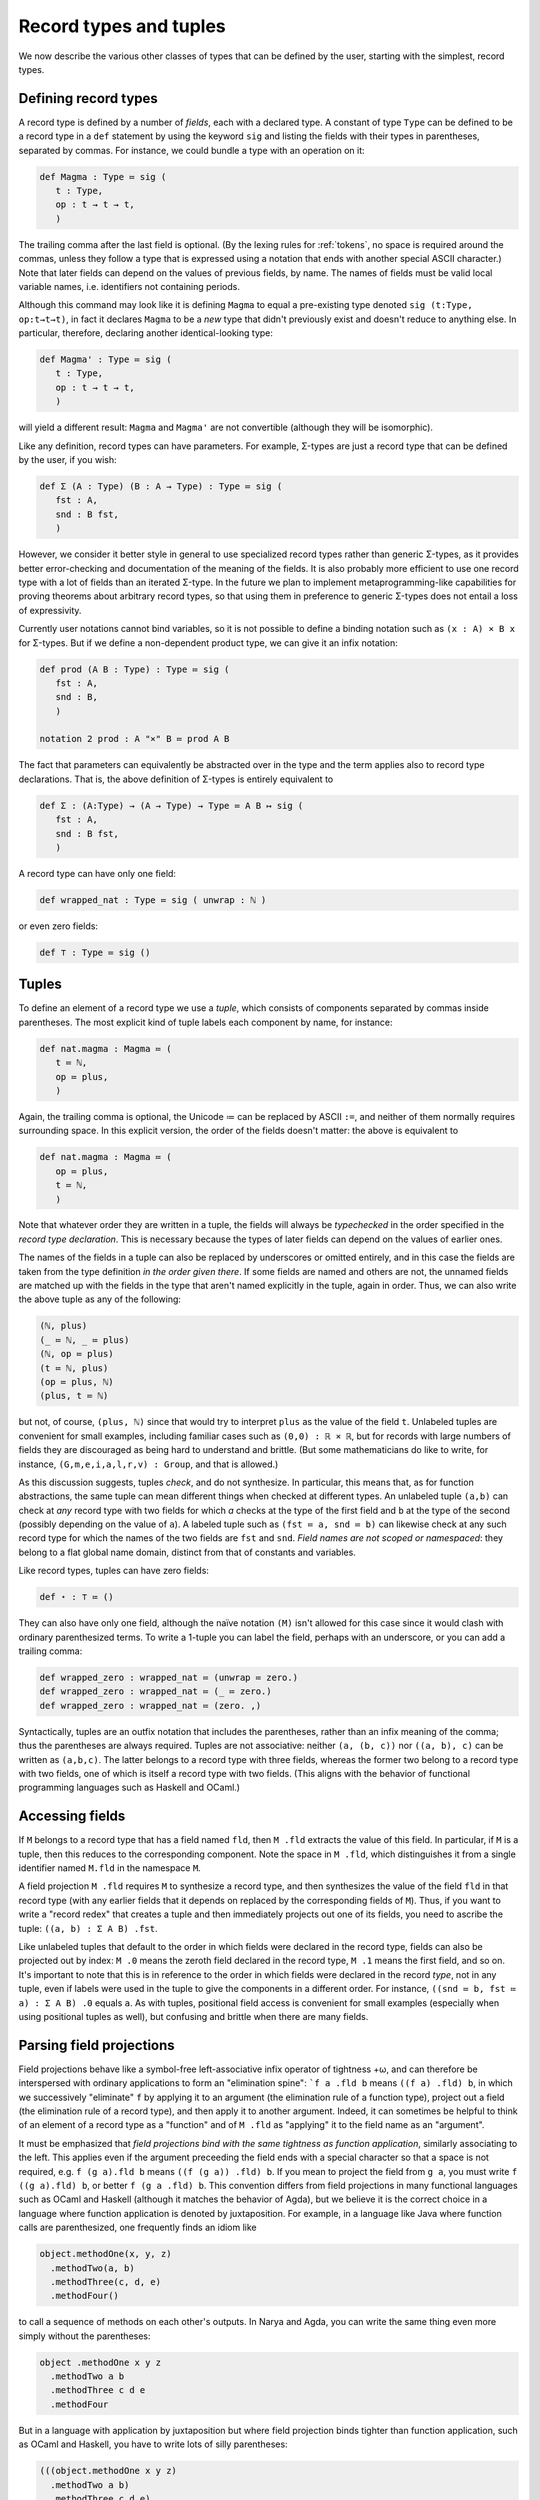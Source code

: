 Record types and tuples
=======================

We now describe the various other classes of types that can be defined by the user, starting with the simplest, record types.

Defining record types
---------------------

A record type is defined by a number of *fields*, each with a declared type.  A constant of type ``Type`` can be defined to be a record type in a ``def`` statement by using the keyword ``sig`` and listing the fields with their types in parentheses, separated by commas.  For instance, we could bundle a type with an operation on it:

.. code-block:: none
   
   def Magma : Type ≔ sig (
      t : Type,
      op : t → t → t,
      )

The trailing comma after the last field is optional.  (By the lexing rules for :ref:`tokens`, no space is required around the commas, unless they follow a type that is expressed using a notation that ends with another special ASCII character.)  Note that later fields can depend on the values of previous fields, by name.  The names of fields must be valid local variable names, i.e. identifiers not containing periods.

Although this command may look like it is defining ``Magma`` to equal a pre-existing type denoted ``sig (t:Type, op:t→t→t)``, in fact it declares ``Magma`` to be a *new* type that didn't previously exist and doesn't reduce to anything else.  In particular, therefore, declaring another identical-looking type:

.. code-block:: none

   def Magma' : Type ≔ sig (
      t : Type,
      op : t → t → t,
      )

will yield a different result: ``Magma`` and ``Magma'`` are not convertible (although they will be isomorphic).

Like any definition, record types can have parameters.  For example, Σ-types are just a record type that can be defined by the user, if you wish:

.. code-block:: none
   
   def Σ (A : Type) (B : A → Type) : Type ≔ sig (
      fst : A,
      snd : B fst,
      )

However, we consider it better style in general to use specialized record types rather than generic Σ-types, as it provides better error-checking and documentation of the meaning of the fields.  It is also probably more efficient to use one record type with a lot of fields than an iterated Σ-type.  In the future we plan to implement metaprogramming-like capabilities for proving theorems about arbitrary record types, so that using them in preference to generic Σ-types does not entail a loss of expressivity.

Currently user notations cannot bind variables, so it is not possible to define a binding notation such as ``(x : A) × B x`` for Σ-types.  But if we define a non-dependent product type, we can give it an infix notation:

.. code-block:: none

   def prod (A B : Type) : Type ≔ sig (
      fst : A,
      snd : B,
      )

   notation 2 prod : A "×" B ≔ prod A B

The fact that parameters can equivalently be abstracted over in the type and the term applies also to record type declarations.  That is, the above definition of Σ-types is entirely equivalent to

.. code-block:: none

   def Σ : (A:Type) → (A → Type) → Type ≔ A B ↦ sig (
      fst : A,
      snd : B fst,
      )

A record type can have only one field:

.. code-block:: none

   def wrapped_nat : Type ≔ sig ( unwrap : ℕ )

or even zero fields:

.. code-block:: none
   
   def ⊤ : Type ≔ sig ()

Tuples
------

To define an element of a record type we use a *tuple*, which consists of components separated by commas inside parentheses.  The most explicit kind of tuple labels each component by name, for instance:

.. code-block:: none
   
   def nat.magma : Magma ≔ (
      t ≔ ℕ,
      op ≔ plus,
      )

Again, the trailing comma is optional, the Unicode ≔ can be replaced by ASCII ``:=``, and neither of them normally requires surrounding space.  In this explicit version, the order of the fields doesn't matter: the above is equivalent to

.. code-block:: none
   
   def nat.magma : Magma ≔ (
      op ≔ plus,
      t ≔ ℕ,
      )

Note that whatever order they are written in a tuple, the fields will always be *typechecked* in the order specified in the *record type declaration*.  This is necessary because the types of later fields can depend on the values of earlier ones.

The names of the fields in a tuple can also be replaced by underscores or omitted entirely, and in this case the fields are taken from the type definition *in the order given there*.  If some fields are named and others are not, the unnamed fields are matched up with the fields in the type that aren't named explicitly in the tuple, again in order.  Thus, we can also write the above tuple as any of the following:

.. code-block:: none
   
   (ℕ, plus)
   (_ ≔ ℕ, _ ≔ plus)
   (ℕ, op ≔ plus)
   (t ≔ ℕ, plus)
   (op ≔ plus, ℕ)
   (plus, t ≔ ℕ)

but not, of course, ``(plus, ℕ)`` since that would try to interpret ``plus`` as the value of the field ``t``.  Unlabeled tuples are convenient for small examples, including familiar cases such as ``(0,0) : ℝ × ℝ``, but for records with large numbers of fields they are discouraged as being hard to understand and brittle.  (But some mathematicians do like to write, for instance, ``(G,m,e,i,a,l,r,v) : Group``, and that is allowed.)

As this discussion suggests, tuples *check*, and do not synthesize.  In particular, this means that, as for function abstractions, the same tuple can mean different things when checked at different types.  An unlabeled tuple ``(a,b)`` can check at *any* record type with two fields for which `a` checks at the type of the first field and ``b`` at the type of the second (possibly depending on the value of ``a``).  A labeled tuple such as ``(fst ≔ a, snd ≔ b)`` can likewise check at any such record type for which the names of the two fields are ``fst`` and ``snd``.  *Field names are not scoped or namespaced*: they belong to a flat global name domain, distinct from that of constants and variables.

Like record types, tuples can have zero fields:

.. code-block:: none
   
   def ⋆ : ⊤ ≔ ()

They can also have only one field, although the naïve notation ``(M)`` isn't allowed for this case since it would clash with ordinary parenthesized terms.  To write a 1-tuple you can label the field, perhaps with an underscore, or you can add a trailing comma:

.. code-block:: none

   def wrapped_zero : wrapped_nat ≔ (unwrap ≔ zero.)
   def wrapped_zero : wrapped_nat ≔ (_ ≔ zero.)
   def wrapped_zero : wrapped_nat ≔ (zero. ,)

Syntactically, tuples are an outfix notation that includes the parentheses, rather than an infix meaning of the comma; thus the parentheses are always required.  Tuples are not associative: neither ``(a, (b, c))`` nor ``((a, b), c)`` can be written as ``(a,b,c)``.  The latter belongs to a record type with three fields, whereas the former two belong to a record type with two fields, one of which is itself a record type with two fields.  (This aligns with the behavior of functional programming languages such as Haskell and OCaml.)


Accessing fields
----------------

If ``M`` belongs to a record type that has a field named ``fld``, then ``M .fld`` extracts the value of this field.  In particular, if ``M`` is a tuple, then this reduces to the corresponding component.  Note the space in ``M .fld``, which distinguishes it from a single identifier named ``M.fld`` in the namespace ``M``.

A field projection ``M .fld`` requires ``M`` to synthesize a record type, and then synthesizes the value of the field ``fld`` in that record type (with any earlier fields that it depends on replaced by the corresponding fields of ``M``).  Thus, if you want to write a "record redex" that creates a tuple and then immediately projects out one of its fields, you need to ascribe the tuple: ``((a, b) : Σ A B) .fst``.

Like unlabeled tuples that default to the order in which fields were declared in the record type, fields can also be projected out by index: ``M .0`` means the zeroth field declared in the record type, ``M .1`` means the first field, and so on.  It's important to note that this is in reference to the order in which fields were declared in the record *type*, not in any tuple, even if labels were used in the tuple to give the components in a different order.  For instance, ``((snd ≔ b, fst ≔ a) : Σ A B) .0`` equals ``a``.  As with tuples, positional field access is convenient for small examples (especially when using positional tuples as well), but confusing and brittle when there are many fields.


Parsing field projections
-------------------------

Field projections behave like a symbol-free left-associative infix operator of tightness +ω, and can therefore be interspersed with ordinary applications to form an "elimination spine": ```f a .fld b`` means ``((f a) .fld) b``, in which we successively "eliminate" ``f`` by applying it to an argument (the elimination rule of a function type), project out a field (the elimination rule of a record type), and then apply it to another argument.  Indeed, it can sometimes be helpful to think of an element of a record type as a "function" and of ``M .fld`` as "applying" it to the field name as an "argument".

It must be emphasized that *field projections bind with the same tightness as function application*, similarly associating to the left.  This applies even if the argument preceeding the field ends with a special character so that a space is not required, e.g. ``f (g a).fld b`` means ``((f (g a)) .fld) b``.  If you mean to project the field from ``g a``, you must write ``f ((g a).fld) b``, or better ``f (g a .fld) b``.  This convention differs from field projections in many functional languages such as OCaml and Haskell (although it matches the behavior of Agda), but we believe it is the correct choice in a language where function application is denoted by juxtaposition.  For example, in a language like Java where function calls are parenthesized, one frequently finds an idiom like

.. code-block:: none

   object.methodOne(x, y, z)
     .methodTwo(a, b)
     .methodThree(c, d, e)
     .methodFour()

to call a sequence of methods on each other's outputs.  In Narya and Agda, you can write the same thing even more simply without the parentheses:

.. code-block:: none

   object .methodOne x y z
     .methodTwo a b
     .methodThree c d e
     .methodFour

But in a language with application by juxtaposition but where field projection binds tighter than function application, such as OCaml and Haskell, you have to write lots of silly parentheses:

.. code-block:: none

   (((object.methodOne x y z)
     .methodTwo a b)
     .methodThree c d e)
     .methodFour

Eta-conversion and reduction
----------------------------

Records satisfy η-conversion: two elements of a record type whose components are field-wise convertible are themselves convertible.  For instance, if ``M : Σ A B``, then ``M`` is convertible with ``(M .fst, M .snd)``, although neither reduces to the other.  In particular, if a record type has zero fields, then it has a unique element ``()`` up to convertibility; and if it has only one field, it is definitionally isomorphic to the type of that field.

In addition, tuples are allowed as nodes in a case tree.  Thus, a constant that is defined to directly equal a tuple, or an abstracted tuple, or a tuple inside a let-binding, does not *reduce* to that tuple directly: it only reduces when a field is projected.  (Now we see why case trees are *trees*, as with tuple nodes they can in fact ramify into multiple branches.)  For instance, if we have

.. code-block:: none

   def pair (a:A) (b:B a) : Σ A B ≔ (a,b)

then ``pair a b`` doesn't reduce to ``(a,b)``.  But ``pair a b .fst`` does reduce to ``a`` and ``pair a b .snd`` does reduce to ``b``, which in turn means (by η-conversion) that ``pair a b`` is *convertible* with ``(a,b)``.  Similarly, abstractions *inside* a tuple are also still part of the case tree, and block reduction until applied to all their arguments: if we have

.. code-block:: none

   def unpairfn (f : A → B × C) : (A → B) × (A → C) ≔ (x ↦ (f x).fst, x ↦ (f x).snd)

then ``unpairfn f .fst`` does not reduce until applied to a further argument.  As with abstractions, you can force such reduction by wrapping the term in an identity function.


Eta-expansion and opacity
-------------------------

Often the behavior described above is convenient, e.g. when printing a term belonging to a large record type with many fields, such as ``ℤ : Ring`` or ``Grp : Cat``, you don't want to see the explicit definitions of all the fields.  However, there are times when you do want to see the definitions of the fields, and for this purpose you can change the "opacity" of a record type.

Opacity is an *attribute* of a record type.  Attributes are an experimental feature, particularly their syntax, and may change radically in the future.  At present, only record types can have attributes, and the only attributes are those relating to opacity.  The current syntax for defining a record type with an attribute is ``sig #(ATTR) ( … )``.  Currently attributes can only be set when a record type is defined; in the future it may be possible to alter them after the fact.  Opacity attributes do *not* affect convertibility of terms; η-conversion is always valid internally.  Opacity attributes only affect how terms are *displayed* to the user.  (If you want a record-like type without η-conversion, use a non-recursive codatatype; see :ref:`Codatatypes and comatching`.)

To explain the opacity attributes, suppose that with the definitions above, we also have

.. code-block:: none

   axiom x : A × ⊤
   def y : A × ⊤ ≔ (a, ⋆)
   def z : A × ⊤ ≔ (a, ())

We now list the opacity attributes, along with how altering the opacity of ``prod`` (but not ``⊤``) would change the printing behavior of the above terms.

- ``opaque``: This is the default setting, as described above: no η-expansion happens, so only terms that are syntactically tuples outside of a case tree are printed as tuples.  If ``prod`` is opaque, then:

   - ``x`` is printed as ``x``
   - ``y`` is printed as ``y``
   - ``z`` is printed as ``z``
- ``transparent``, a.k.a. ``transparent labeled``: When a record type is transparent, *all* terms belonging to that record type are η-expanded before being printed.  By default, η-expanded tuples are printed with labels; the alternate attribute name ``transparent labeled`` emphasizes this.  If ``prod`` is transparent labeled, then:

   - ``x`` is printed as ``(fst ≔ x .fst, snd ≔ x .snd)``
   - ``y`` is printed as ``(fst ≔ a, snd ≔ ⋆)``
   - ``z`` is printed as ``(fst ≔ a, snd ≔ z .snd)``.  Note that ``z .snd`` is not η-expanded to ``()`` because it belongs to the record type ``⊤`` which we are assuming is still opaque.
- ``transparent positional``: Like ``transparent labeled``, but η-expanded tuples are printed positionally rather than with labeled terms.  If ``prod`` is transparent positional, then:

   - ``x`` is printed as ``(x .fst, x .snd)``
   - ``y`` is printed as ``(a, ⋆)``
   - ``z`` is printed as ``(a, z .snd)``
- ``translucent``, a.k.a. ``translucent labeled``: When a record type is translucent, terms belonging to that record type are η-expanded before being printed if and only if they are a tuple in a case tree.  Note that this does not guarantee that all or any of their fields will evaluate completely; any field whose case tree branch is stuck will be printed as a projection, as in the transparent case.  If ``prod`` is translucent labeled, then:

   - ``x`` is printed as ``x``
   - ``y`` is printed as ``(fst ≔ a, snd ≔ ⋆)``
   - ``z`` is printed as ``(fst ≔ a, snd ≔ z .snd)``.
- ``translucent positional``: Like ``translucent labeled``, but η-expanded tuples are printed positionally rather than with labeled terms.  If ``prod`` is translucent positional, then:

   - ``x`` is printed as ``x``
   - ``y`` is printed as ``(a, ⋆)``
   - ``z`` is printed as ``(a, z .snd)``

For a record type with zero fields, η-expansion prints all of its elements as ``()``, with no difference between labeled and positional.  And for a record type with one field, positional η-expansion prints its elements as ``(_ ≔ a)``.  There is currently no way to cause the projections in an η-expansion to be printed with positional notation such as ``(x .0, x .1)``.


Self variables for record types
-------------------------------

There is an alternative notation for defining record types, using the same syntax of "self variables" that is always used for :ref:`codatatypes <Codatatypes and comatching>`.  See there for more details; as an example, Σ-types can equivalently be defined by

.. code-block:: none

   def Σ (A : Type) (B : A → Type) : Type ≔ sig (
     x .fst : A,
     x .snd : B (x .fst))

Note that this is just a different notation for record types, not anything like a "codatatype with eta-conversion".  (At present there is no practical difference, but in the future recursion will be forbidden in record types, even those that use the self-variable notation.)  In addition, self-variable syntax cannot be mixed with the usual syntax for defining record types: any given record type declaration must use one or the other consistently for all of its fields.
